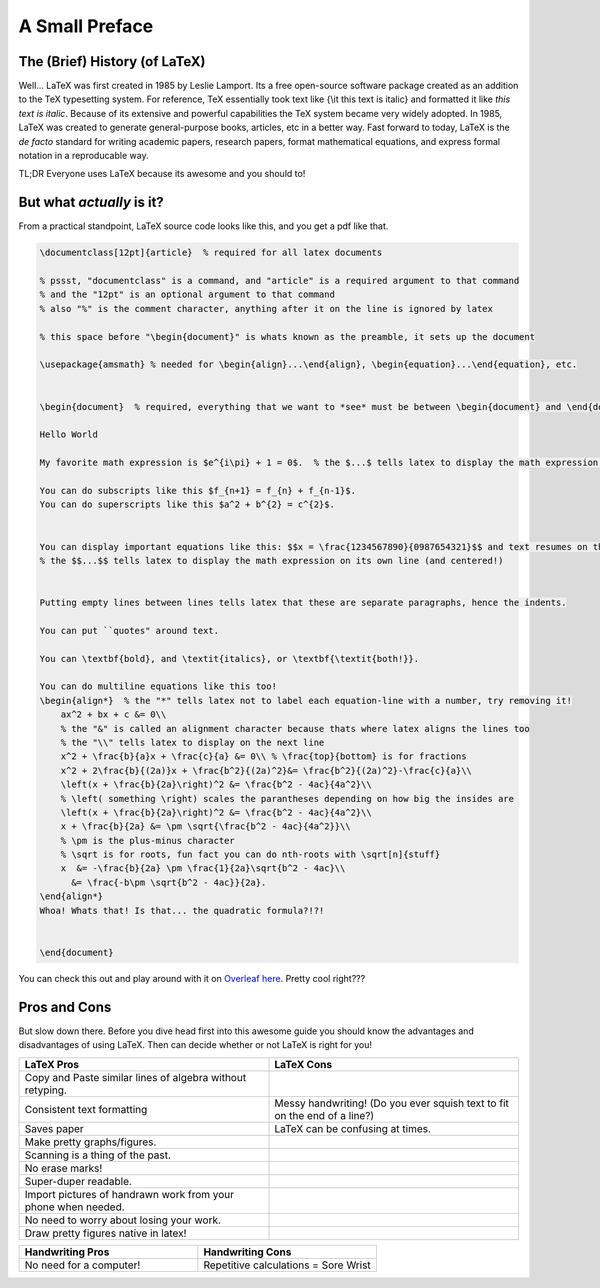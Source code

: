 A Small Preface
================

The (Brief) History (of LaTeX)
----------------------------------
Well... LaTeX was first created in 1985 by Leslie Lamport.
Its a free open-source software package created as an addition
to the TeX typesetting system. For reference, TeX essentially took text
like {\\it this text is italic} and formatted it like *this text is italic*.
Because of its extensive and powerful capabilities the TeX system became very widely adopted.
In 1985, LaTeX was created to generate general-purpose books, articles, etc in a better way.
Fast forward to today, LaTeX is the *de facto* standard for writing academic papers, research papers,
format mathematical equations, and express formal notation in a reproducable way.

TL;DR Everyone uses LaTeX because its awesome and you should to!

But what *actually* is it?
-----------------------------
From a practical standpoint, LaTeX source code looks like this, and you get a pdf like that.


.. code-block:: latex

    \documentclass[12pt]{article}  % required for all latex documents

    % pssst, "documentclass" is a command, and "article" is a required argument to that command
    % and the "12pt" is an optional argument to that command
    % also "%" is the comment character, anything after it on the line is ignored by latex

    % this space before "\begin{document}" is whats known as the preamble, it sets up the document

    \usepackage{amsmath} % needed for \begin{align}...\end{align}, \begin{equation}...\end{equation}, etc.


    \begin{document}  % required, everything that we want to *see* must be between \begin{document} and \end{document}

    Hello World

    My favorite math expression is $e^{i\pi} + 1 = 0$.  % the $...$ tells latex to display the math expression inline

    You can do subscripts like this $f_{n+1} = f_{n} + f_{n-1}$.
    You can do superscripts like this $a^2 + b^{2} = c^{2}$.


    You can display important equations like this: $$x = \frac{1234567890}{0987654321}$$ and text resumes on the next line.
    % the $$...$$ tells latex to display the math expression on its own line (and centered!)

    
    Putting empty lines between lines tells latex that these are separate paragraphs, hence the indents.

    You can put ``quotes" around text.

    You can \textbf{bold}, and \textit{italics}, or \textbf{\textit{both!}}.

    You can do multiline equations like this too!
    \begin{align*}  % the "*" tells latex not to label each equation-line with a number, try removing it!
        ax^2 + bx + c &= 0\\
        % the "&" is called an alignment character because thats where latex aligns the lines too
        % the "\\" tells latex to display on the next line
        x^2 + \frac{b}{a}x + \frac{c}{a} &= 0\\ % \frac{top}{bottom} is for fractions
        x^2 + 2\frac{b}{(2a)}x + \frac{b^2}{(2a)^2}&= \frac{b^2}{(2a)^2}-\frac{c}{a}\\
        \left(x + \frac{b}{2a}\right)^2 &= \frac{b^2 - 4ac}{4a^2}\\
        % \left( something \right) scales the parantheses depending on how big the insides are
        \left(x + \frac{b}{2a}\right)^2 &= \frac{b^2 - 4ac}{4a^2}\\
        x + \frac{b}{2a} &= \pm \sqrt{\frac{b^2 - 4ac}{4a^2}}\\
        % \pm is the plus-minus character
        % \sqrt is for roots, fun fact you can do nth-roots with \sqrt[n]{stuff}
        x  &= -\frac{b}{2a} \pm \frac{1}{2a}\sqrt{b^2 - 4ac}\\
          &= \frac{-b\pm \sqrt{b^2 - 4ac}}{2a}.
    \end{align*}
    Whoa! Whats that! Is that... the quadratic formula?!?!


    \end{document}


.. image:: _static/assets/preface-screenshot.png
   :alt: LaTeX source code and the resulting pdf
   :align: center

You can check this out and play around with it on `Overleaf here <https://www.overleaf.com/read/pbjsmvgnmhnp#30a32a>`_.
Pretty cool right???

Pros and Cons
------------------
But slow down there. 
Before you dive head first into this awesome guide you should 
know the advantages and disadvantages of using LaTeX. Then can decide whether or not LaTeX is right for you!

.. list-table::
   :widths: 50 50
   :header-rows: 1

   * - LaTeX Pros
     - LaTeX Cons
   * - Copy and Paste similar lines of algebra without retyping.
     - 
   * - Consistent text formatting
     - Messy handwriting! (Do you ever squish text to fit on the end of a line?)
   * - Saves paper
     - LaTeX can be confusing at times.
   * - Make pretty graphs/figures.
     - 
   * - Scanning is a thing of the past.
     - 
   * - No erase marks!
     - 
   * - Super-duper readable.
     -  
   * - Import pictures of handrawn work from your phone when needed.
     - 
   * - No need to worry about losing your work.
     -
   * - Draw pretty figures native in latex!
     - 

.. list-table::
   :widths: 50 50
   :header-rows: 1

   * - Handwriting Pros
     - Handwriting Cons
   * - No need for a computer!
     - Repetitive calculations = Sore Wrist


.. What you can become!
.. -----------------------

.. I know that when I started learning LaTeX it all seemed kind of overwhelming and confusing.
.. Trust me, its normal. But I promise you that with time and effort you can become proficient with LaTeX.
.. This guide is hear to make your journey as smooth as possible coming from students who learned it by themselves :).


